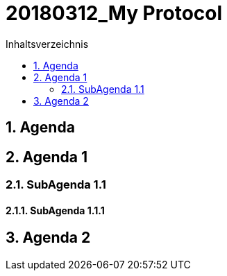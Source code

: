= 20180312_My Protocol
:toc-title: Inhaltsverzeichnis
:toc: left
:numbered:
:imagesdir: ..
:imagesdir: ./img
:imagesoutdir: ./img




== Agenda







== Agenda 1




=== SubAgenda 1.1




==== SubAgenda 1.1.1









== Agenda 2








